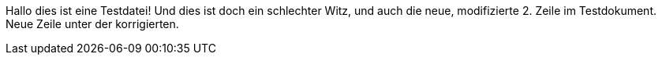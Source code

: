 Hallo dies ist eine Testdatei!
Und dies ist doch ein schlechter Witz, und auch die neue, modifizierte 2. Zeile im Testdokument.
Neue Zeile unter der korrigierten.
